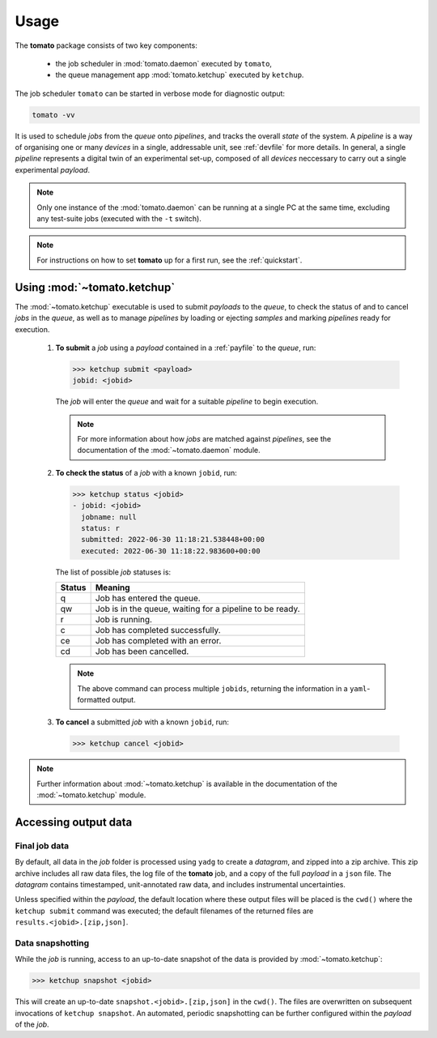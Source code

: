 Usage
-----

The **tomato** package consists of two key components: 

  - the job scheduler in :mod:`tomato.daemon` executed by ``tomato``,
  - the queue management app :mod:`tomato.ketchup` executed by ``ketchup``.

The job scheduler ``tomato`` can be started in verbose mode for diagnostic output:

.. code:: bash

    tomato -vv

It is used to schedule *jobs* from the *queue* onto *pipelines*, and tracks the overall
*state* of the system. A *pipeline* is a way of organising one or many *devices* in a single, 
addressable unit, see :ref:`devfile` for more details. In general, a single *pipeline* represents
a digital twin of an experimental set-up, composed of all *devices* neccessary to carry out a 
single experimental *payload*.

.. note::

    Only one instance of the :mod:`tomato.daemon` can be running at a single PC at the
    same time, excluding any test-suite jobs (executed with the ``-t`` switch).

.. note::

    For instructions on how to set **tomato** up for a first run, see the :ref:`quickstart`.

Using :mod:`~tomato.ketchup`
````````````````````````````

The :mod:`~tomato.ketchup` executable is used to submit *payloads* to the *queue*, 
to check the status of and to cancel *jobs* in the *queue*, as well as to manage *pipelines* 
by loading or ejecting *samples* and marking *pipelines* ready for execution.

    1.  **To submit** a *job* using a *payload* contained in a :ref:`payfile` to the *queue*, run:

        .. code-block:: bash

            >>> ketchup submit <payload>
            jobid: <jobid>

        The *job* will enter the *queue* and wait for a suitable *pipeline* to begin execution.

        .. note::
    
            For more information about how *jobs* are matched against *pipelines*, see the 
            documentation of the :mod:`~tomato.daemon` module.

    2.  **To check the status** of a *job* with a known ``jobid``, run:

        .. code-block:: bash

            >>> ketchup status <jobid>
            - jobid: <jobid>
              jobname: null
              status: r
              submitted: 2022-06-30 11:18:21.538448+00:00
              executed: 2022-06-30 11:18:22.983600+00:00

        The list of possible *job* statuses is:

        ======== ===========================================================
         Status  Meaning
        ======== ===========================================================
           q     Job has entered the queue.
           qw    Job is in the queue, waiting for a pipeline to be ready.
           r     Job is running.
           c     Job has completed successfully.
           ce    Job has completed with an error.
           cd    Job has been cancelled.
        ======== ===========================================================

        .. note::

            The above command can process multiple ``jobids``, returning the information
            in a ``yaml``-formatted output.

    3.  **To cancel** a submitted *job* with a known ``jobid``, run:

        .. code-block:: bash

            >>> ketchup cancel <jobid>

.. note::

    Further information about :mod:`~tomato.ketchup` is available in the documentation
    of the :mod:`~tomato.ketchup` module.

Accessing output data
`````````````````````

Final job data
**************
By default, all data in the *job* folder is processed using ``yadg`` to create
a *datagram*, and zipped into a zip archive. This zip archive includes all raw
data files, the log file of the **tomato** job, and a copy of the full *payload* 
in a ``json`` file. The *datagram* contains timestamped, unit-annotated raw data, 
and includes instrumental uncertainties.

Unless specified within the *payload*, the default location where these output files 
will be placed is the ``cwd()`` where the ``ketchup submit`` command was executed; 
the default filenames of the returned files are ``results.<jobid>.[zip,json]``.

Data snapshotting
*****************
While the *job* is running, access to an up-to-date snapshot of the data is provided 
by :mod:`~tomato.ketchup`:

.. code:: bash

    >>> ketchup snapshot <jobid>

This will create an up-to-date ``snapshot.<jobid>.[zip,json]`` in the ``cwd()``.
The files are overwritten on subsequent invocations of ``ketchup snapshot``. An
automated, periodic snapshotting can be further configured within the *payload* 
of the *job*.